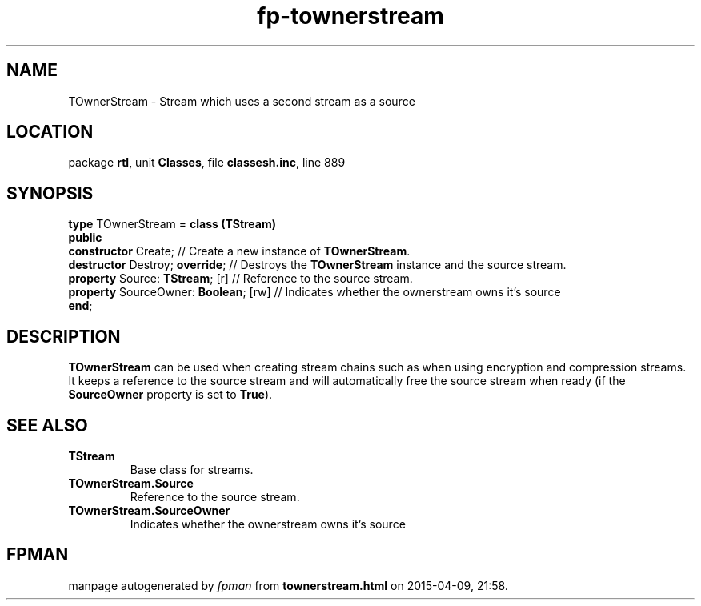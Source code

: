 .\" file autogenerated by fpman
.TH "fp-townerstream" 3 "2014-03-14" "fpman" "Free Pascal Programmer's Manual"
.SH NAME
TOwnerStream - Stream which uses a second stream as a source
.SH LOCATION
package \fBrtl\fR, unit \fBClasses\fR, file \fBclassesh.inc\fR, line 889
.SH SYNOPSIS
\fBtype\fR TOwnerStream = \fBclass (TStream)\fR
.br
\fBpublic\fR
  \fBconstructor\fR Create;                 // Create a new instance of \fBTOwnerStream\fR.
  \fBdestructor\fR Destroy; \fBoverride\fR;       // Destroys the \fBTOwnerStream\fR instance and the source stream.
  \fBproperty\fR Source: \fBTStream\fR; [r]       // Reference to the source stream.
  \fBproperty\fR SourceOwner: \fBBoolean\fR; [rw] // Indicates whether the ownerstream owns it's source
.br
\fBend\fR;
.SH DESCRIPTION
\fBTOwnerStream\fR can be used when creating stream chains such as when using encryption and compression streams. It keeps a reference to the source stream and will automatically free the source stream when ready (if the \fBSourceOwner\fR property is set to \fBTrue\fR).


.SH SEE ALSO
.TP
.B TStream
Base class for streams.
.TP
.B TOwnerStream.Source
Reference to the source stream.
.TP
.B TOwnerStream.SourceOwner
Indicates whether the ownerstream owns it's source

.SH FPMAN
manpage autogenerated by \fIfpman\fR from \fBtownerstream.html\fR on 2015-04-09, 21:58.

